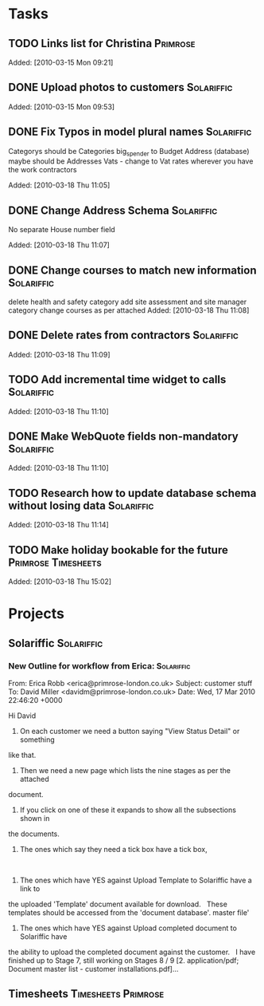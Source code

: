 * Tasks
** TODO Links list for Christina                                   :Primrose:

Added: [2010-03-15 Mon 09:21]
** DONE Upload photos to customers                               :Solariffic:

Added: [2010-03-15 Mon 09:53]
** DONE Fix Typos in model plural names                          :Solariffic:
   Categorys should be Categories
   big_spender to Budget
   Address (database) maybe should be Addresses
   Vats - change to Vat rates
   wherever you have the work contractors

Added: [2010-03-18 Thu 11:05]
** DONE Change Address Schema                                    :Solariffic:
   No separate House number field

   Added: [2010-03-18 Thu 11:07]
** DONE Change courses to match new information                  :Solariffic:
   delete health and safety category
   add site assessment and site manager category
   change courses as per attached
Added: [2010-03-18 Thu 11:08]
** DONE Delete rates from contractors                            :Solariffic:

Added: [2010-03-18 Thu 11:09]
** TODO Add incremental time widget to calls                     :Solariffic:

Added: [2010-03-18 Thu 11:10]
** DONE Make WebQuote fields non-mandatory                       :Solariffic:

Added: [2010-03-18 Thu 11:10]
** TODO Research how to update database schema without losing data :Solariffic:

Added: [2010-03-18 Thu 11:14]
** TODO Make holiday bookable for the future            :Primrose:Timesheets:

Added: [2010-03-18 Thu 15:02]
* Projects
** Solariffic                                                    :Solariffic:
*** New Outline for workflow from Erica:                         :Solariffic:
    From: Erica Robb <erica@primrose-london.co.uk>
Subject: customer stuff
To: David Miller <davidm@primrose-london.co.uk>
Date: Wed, 17 Mar 2010 22:46:20 +0000

Hi David
 
1) On each customer we need a button saying "View Status Detail" or something
like that.
 
2) Then we need a new page which lists the nine stages as per the attached
document.
 
3) If you click on one of these it expands to show all the subsections shown in
the documents.
 
4) The ones which say they need a tick box have a tick box, 
 
5) The ones which have YES against Upload Template to Solariffic have a link to
the uploaded 'Template' document available for download.
 
These templates should be accessed from the 'document database'.
master file'
 
6) The ones which have YES against Upload completed document to Solariffic have
the ability to upload the completed document against the customer.
 
I have finished up to Stage 7, still working on Stages 8 / 9
[2. application/pdf; Document master list - customer installations.pdf]...




** Timesheets                                           :Timesheets:Primrose:
